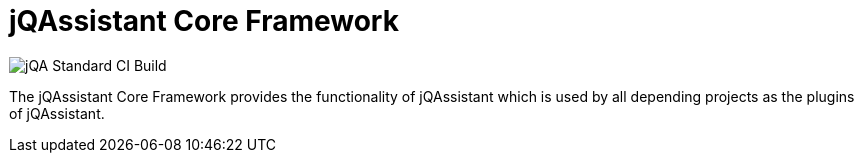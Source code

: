 = jQAssistant Core Framework

image::https://github.com/jQAssistant/jqa-core-framework/workflows/jQA%20Standard%20CI%20Build/badge.svg[jQA Standard CI Build]

The jQAssistant Core Framework provides the functionality
of jQAssistant which is used by all depending projects
as the plugins of jQAssistant.


